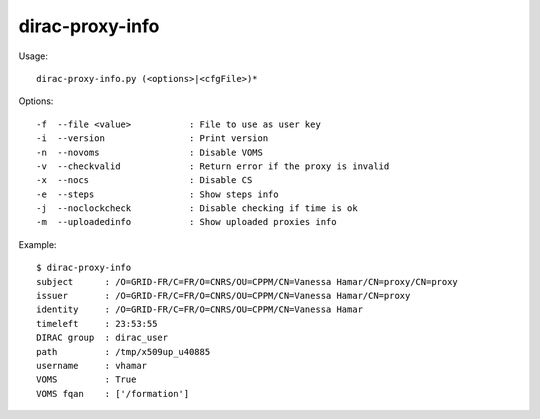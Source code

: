 .. _admin_dirac-proxy-info:

================
dirac-proxy-info
================

Usage::

  dirac-proxy-info.py (<options>|<cfgFile>)*

Options::

  -f  --file <value>           : File to use as user key
  -i  --version                : Print version
  -n  --novoms                 : Disable VOMS
  -v  --checkvalid             : Return error if the proxy is invalid
  -x  --nocs                   : Disable CS
  -e  --steps                  : Show steps info
  -j  --noclockcheck           : Disable checking if time is ok
  -m  --uploadedinfo           : Show uploaded proxies info

Example::

  $ dirac-proxy-info
  subject      : /O=GRID-FR/C=FR/O=CNRS/OU=CPPM/CN=Vanessa Hamar/CN=proxy/CN=proxy
  issuer       : /O=GRID-FR/C=FR/O=CNRS/OU=CPPM/CN=Vanessa Hamar/CN=proxy
  identity     : /O=GRID-FR/C=FR/O=CNRS/OU=CPPM/CN=Vanessa Hamar
  timeleft     : 23:53:55
  DIRAC group  : dirac_user
  path         : /tmp/x509up_u40885
  username     : vhamar
  VOMS         : True
  VOMS fqan    : ['/formation']
